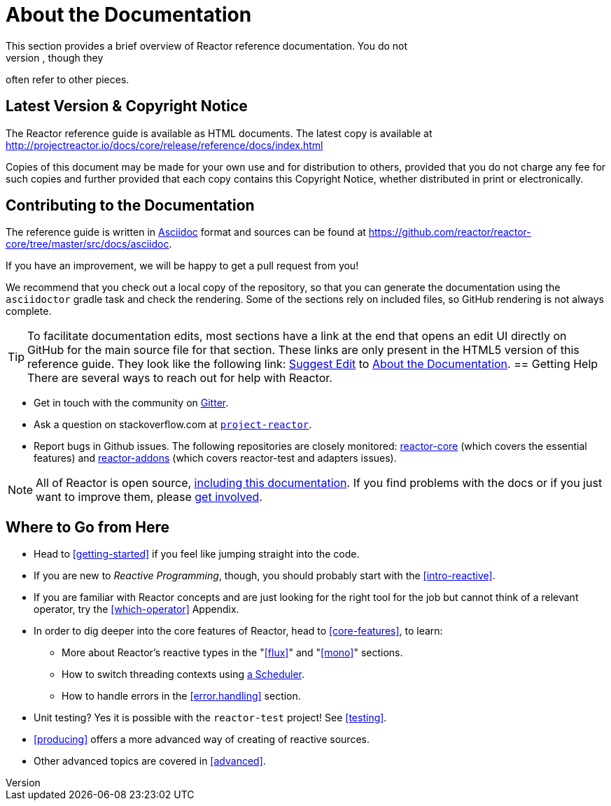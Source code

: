 [[about-doc]]
= About the Documentation
This section provides a brief overview of Reactor reference documentation. You do not
need to read this guide in a linear fashion. Each piece stands on its own, though they
often refer to other pieces.

== Latest Version & Copyright Notice
The Reactor reference guide is available as HTML documents. The latest copy is available
at http://projectreactor.io/docs/core/release/reference/docs/index.html

Copies of this document may be made for your own use and for distribution to others,
provided that you do not charge any fee for such copies and further provided that each
copy contains this Copyright Notice, whether distributed in print or electronically.

== Contributing to the Documentation
The reference guide is written in
http://asciidoctor.org/docs/asciidoc-writers-guide/[Asciidoc]
format and sources can be found at
https://github.com/reactor/reactor-core/tree/master/src/docs/asciidoc.

If you have an improvement, we will be happy to get a pull request from you!

We recommend that you check out a local copy of the repository, so that you can
generate the documentation using the `asciidoctor` gradle task and check the
rendering. Some of the sections rely on included files, so GitHub rendering is
not always complete.

ifeval::["{backend}" == "html5"]
TIP: To facilitate documentation edits, most sections have a link at the end that opens
an edit UI directly on GitHub for the main source file for that section. These links are
only present in the HTML5 version of this reference guide. They look like the following
link:
https://github.com/reactor/reactor-core/edit/master/src/docs/asciidoc/aboutDoc.adoc[Suggest
Edit^] to <<about-doc>>.
endif::[]
== Getting Help
There are several ways to reach out for help with Reactor.

* Get in touch with the community on https://gitter.im/reactor/reactor[Gitter].
* Ask a question on stackoverflow.com at
http://stackoverflow.com/tags/project-reactor[`project-reactor`].
* Report bugs in Github issues. The following repositories are closely monitored:
http://github.com/reactor/reactor-core/issues[reactor-core] (which covers the
essential features) and http://github.com/reactor/reactor-addons/issues[reactor-addons]
(which covers reactor-test and adapters issues).

NOTE: All of Reactor is open source,
https://github.com/reactor/reactor-core/tree/master/src/docs/asciidoc[including this
documentation]. If you find problems with the docs or if you just want to improve them,
please https://github.com/reactor/reactor-core/blob/master/CONTRIBUTING.md[get involved].

== Where to Go from Here
* Head to <<getting-started>> if you feel like jumping straight into the code.
* If you are new to _Reactive Programming_, though, you should probably start with the
<<intro-reactive>>.
* If you are familiar with Reactor concepts and are just looking for the right tool
for the job but cannot think of a relevant operator, try the <<which-operator>> Appendix.
* In order to dig deeper into the core features of Reactor, head to <<core-features>>, to
learn:
** More about Reactor's reactive types in the "<<flux>>" and "<<mono>>"
sections.
** How to switch threading contexts using <<schedulers,a Scheduler>>.
** How to handle errors in the <<error.handling>> section.
* Unit testing? Yes it is possible with the `reactor-test` project! See <<testing>>.
* <<producing>> offers a more advanced way of creating of reactive sources.
* Other advanced topics are covered in <<advanced>>.
